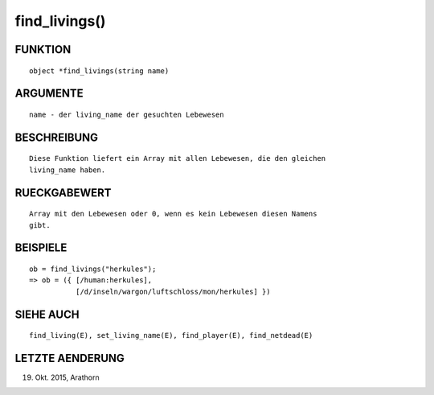 find_livings()
==============

FUNKTION
--------
::

        object *find_livings(string name)

ARGUMENTE
---------
::

        name - der living_name der gesuchten Lebewesen

BESCHREIBUNG
------------
::

        Diese Funktion liefert ein Array mit allen Lebewesen, die den gleichen
        living_name haben.

RUECKGABEWERT
-------------
::

        Array mit den Lebewesen oder 0, wenn es kein Lebewesen diesen Namens
        gibt.

BEISPIELE
---------
::

        ob = find_livings("herkules");
        => ob = ({ [/human:herkules], 
                   [/d/inseln/wargon/luftschloss/mon/herkules] })

SIEHE AUCH
----------
::

        find_living(E), set_living_name(E), find_player(E), find_netdead(E)

LETZTE AENDERUNG
----------------
::

19. Okt. 2015, Arathorn

